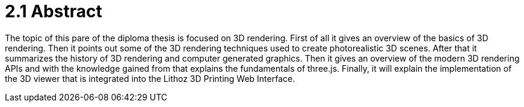 = 2.1 Abstract 

The topic of this pare of the diploma thesis is focused on 3D rendering. First of all it gives an overview of the basics of 3D rendering. Then it points out some of the 3D rendering techniques used to create photorealistic 3D scenes. After that it summarizes the history of 3D rendering and computer generated graphics. Then it gives an overview of the modern 3D rendering APIs and with the knowledge gained from that explains the fundamentals of three.js. Finally, it will explain the implementation of the 3D viewer that is integrated into the Lithoz 3D Printing Web Interface.